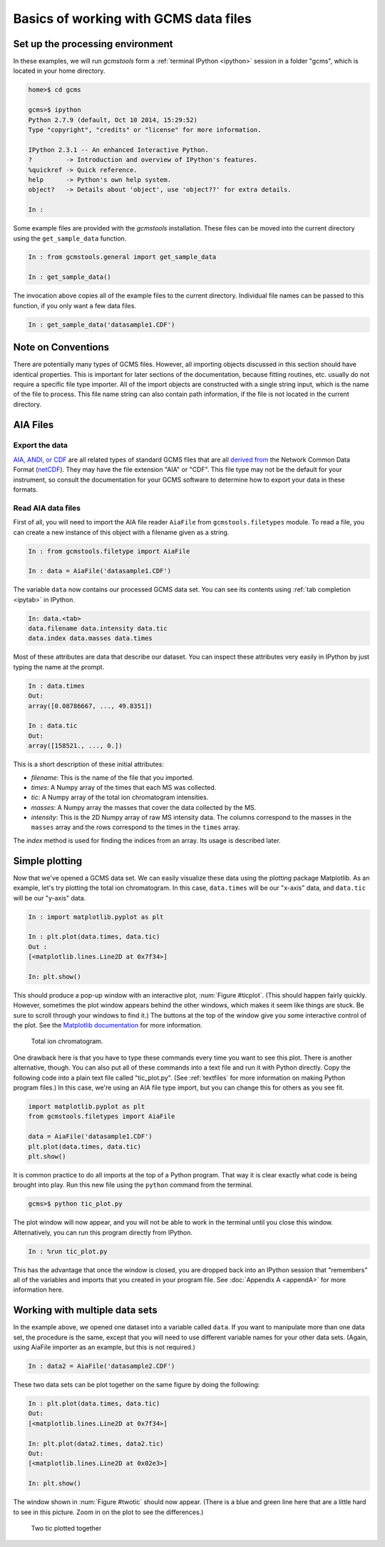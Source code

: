 .. _basics:

Basics of working with GCMS data files
######################################

Set up the processing environment
---------------------------------

In these examples, we will run *gcmstools* form a :ref:`terminal IPython
<ipython>` session in a folder "gcms", which is located in your home
directory.

.. code::

    home>$ cd gcms

    gcms>$ ipython
    Python 2.7.9 (default, Oct 10 2014, 15:29:52)
    Type "copyright", "credits" or "license" for more information.
    
    IPython 2.3.1 -- An enhanced Interactive Python.
    ?         -> Introduction and overview of IPython's features.
    %quickref -> Quick reference.
    help      -> Python's own help system.
    object?   -> Details about 'object', use 'object??' for extra details.
    
    In : 

Some example files are provided with the *gcmstools* installation. These files
can be moved into the current directory using the ``get_sample_data``
function.

.. code::

    In : from gcmstools.general import get_sample_data

    In : get_sample_data()

The invocation above copies all of the example files to the current directory.
Individual file names can be passed to this function, if you only want a few
data files.

.. code::

    In : get_sample_data('datasample1.CDF')

Note on Conventions
-------------------

There are potentially many types of GCMS files. However, all importing objects
discussed in this section should have identical properties. This is important
for later sections of the documentation, because fitting routines, etc.
usually do not require a specific file type importer. All of the import
objects are constructed with a single string input, which is the name of the
file to process. This file name string can also contain path information, if
the file is not located in the current directory.

AIA Files
---------

Export the data
+++++++++++++++

`AIA, ANDI, or CDF`_ are all related types of standard GCMS files that are all
`derived from`_ the Network Common Data Format (`netCDF`_). They may have
the file extension "AIA" or "CDF". This file type may not be the default for
your instrument, so consult the documentation for your GCMS software to
determine how to export your data in these formats. 

.. _AIA, ANDI, or CDF: http://en.wikipedia.org/wiki/
    Mass_spectrometry_data_format#ANDI-MS_or_netCDF
.. _derived from: https://www.unidata.ucar.edu/support/
    help/MailArchives/netcdf/msg05748.html
.. _netCDF: http://en.wikipedia.org/wiki/NetCDF
  

Read AIA data files
+++++++++++++++++++

First of all, you will need to import the AIA file reader ``AiaFile`` from
``gcmstools.filetypes`` module. To read a file, you can create a new instance
of this object with a filename given as a string. 

.. code::

    In : from gcmstools.filetype import AiaFile

    In : data = AiaFile('datasample1.CDF')

The variable ``data`` now contains our processed GCMS data set. You can see
its contents using :ref:`tab completion <ipytab>` in IPython.

.. code::

    In: data.<tab>
    data.filename data.intensity data.tic
    data.index data.masses data.times

Most of these attributes are data that describe our dataset. You can inspect
these attributes very easily in IPython by just typing the name at the prompt.

.. code::

    In : data.times
    Out: 
    array([0.08786667, ..., 49.8351])

    In : data.tic
    Out:
    array([158521., ..., 0.])

This is a short description of these initial attributes:

* *filename*: This is the name of the file that you imported.

* *times*: A Numpy array of the times that each MS was collected.

* *tic*: A Numpy array of the total ion chromatogram intensities.

* *masses*: A Numpy array the masses that cover the data collected by the MS.

* *intensity*: This is the 2D Numpy array of raw MS intensity data. The
  columns correspond to the masses in the ``masses`` array and the rows
  correspond to the times in the ``times`` array. 

The *index* method is used for finding the indices from an array. Its usage is
described later.

Simple plotting
---------------

Now that we've opened a GCMS data set. We can easily visualize these data
using the plotting package Matplotlib. As an example, let's try plotting the
total ion chromatogram. In this case, ``data.times`` will be our "x-axis"
data, and ``data.tic`` will be our "y-axis" data.

.. code:: 

    In : import matplotlib.pyplot as plt

    In : plt.plot(data.times, data.tic)
    Out :
    [<matplotlib.lines.Line2D at 0x7f34>]

    In: plt.show()

This should produce a pop-up window with an interactive plot, :num:`Figure
#ticplot`.  (This should happen fairly quickly. However, sometimes the plot
window appears behind the other windows, which makes it seem like things are
stuck. Be sure to scroll through your windows to find it.) The buttons at the
top of the window give you some interactive control of the plot. See the
`Matplotlib documentation`_ for more information.

.. _ticplot:

.. figure:: _static/images/tic.png
    :width: 3.5in
    
    Total ion chromatogram.

One drawback here is that you have to type these commands every time you want
to see this plot. There is another alternative, though. You can also put all
of these commands into a text file and run it with Python directly. Copy the
following code into a plain text file called "tic\_plot.py". (See
:ref:`textfiles` for more information on making Python program files.) In this
case, we're using an AIA file type import, but you can change this for others
as you see fit.

.. code::

    import matplotlib.pyplot as plt
    from gcmstools.filetypes import AiaFile

    data = AiaFile('datasample1.CDF')
    plt.plot(data.times, data.tic)
    plt.show()

It is common practice to do all imports at the top of a Python program. That
way it is clear exactly what code is being brought into play. Run this new
file using the ``python`` command from the terminal.

.. code:: 

    gcms>$ python tic_plot.py

The plot window will now appear, and you will not be able to work in the
terminal until you close this window. Alternatively, you can run this program
directly from IPython.

.. code::

    In : %run tic_plot.py

This has the advantage that once the window is closed, you are dropped back
into an IPython session that "remembers" all of the variables and imports that
you created in your program file. See :doc:`Appendix A <appendA>` for more
information here.

.. _Matplotlib documentation: http://matplotlib.org/contents.html 

Working with multiple data sets
-------------------------------

In the example above, we opened one dataset into a variable called ``data``.
If you want to manipulate more than one data set, the procedure is the same,
except that you will need to use different variable names for your other data
sets. (Again, using AiaFile importer as an example, but this is not required.)

.. code::

    In : data2 = AiaFile('datasample2.CDF')

These two data sets can be plot together on the same figure by doing the
following:

.. code::

    In : plt.plot(data.times, data.tic)
    Out:
    [<matplotlib.lines.Line2D at 0x7f34>]

    In: plt.plot(data2.times, data2.tic)
    Out:
    [<matplotlib.lines.Line2D at 0x02e3>]

    In: plt.show()

The window shown in :num:`Figure #twotic` should now appear. (There is a blue
and green line here that are a little hard to see in this picture.  Zoom in on
the plot to see the differences.)

.. _twotic:

.. figure:: _static/images/tic2.png
    :width: 3.5in
    
    Two tic plotted together


